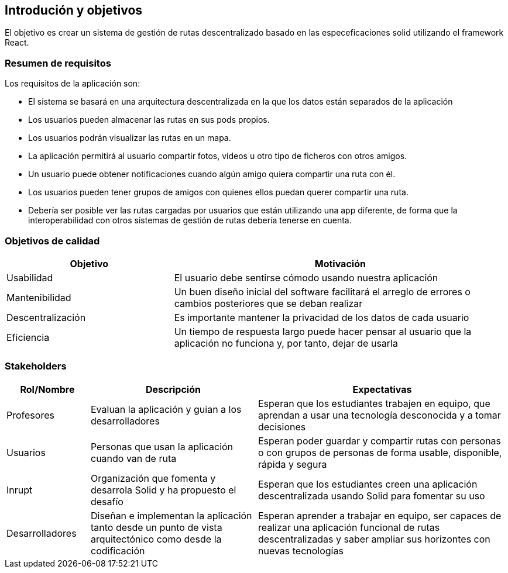 [[section-introduction-and-goals]]
== Introdución y objetivos
El objetivo es crear un sistema de gestión de rutas descentralizado basado en las especeficaciones solid utilizando el framework React.


[role="arc42help"]



=== Resumen de requisitos
Los requisitos de la aplicación son:

* El sistema se basará en una arquitectura descentralizada en la que los datos están separados de la aplicación
* Los usuarios pueden almacenar las rutas en sus pods propios.
* Los usuarios podrán visualizar las rutas en un mapa.
* La aplicación permitirá al usuario compartir fotos, vídeos u otro tipo de ficheros con otros amigos.
* Un usuario puede obtener notificaciones cuando algún amigo quiera compartir una ruta con él.
* Los usuarios pueden tener grupos de amigos con quienes ellos puedan querer compartir una ruta.
* Debería ser posible ver las rutas cargadas por usuarios que están utilizando una app diferente, de forma que la interoperabilidad con otros sistemas de gestión de rutas debería tenerse en cuenta. 
[role="arc42help"]


=== Objetivos de calidad

[options="header",cols="1,2"]
|===
|Objetivo|Motivación
|Usabilidad|El usuario debe sentirse cómodo usando nuestra aplicación
|Mantenibilidad|Un buen diseño inicial del software facilitará el arreglo de errores o cambios posteriores que se deban realizar
|Descentralización|Es importante mantener la privacidad de los datos de cada usuario
|Eficiencia|Un tiempo de respuesta largo puede hacer pensar al usuario que la aplicación no funciona y, por tanto, dejar de usarla
|===

=== Stakeholders

[role="arc42help"]


[options="header",cols="1,2,3"]
|===
|Rol/Nombre|Descripción|Expectativas
| Profesores | Evaluan la aplicación y guian a los desarrolladores | Esperan que los estudiantes trabajen en equipo, que aprendan a usar una tecnología desconocida y a tomar decisiones
| Usuarios | Personas que usan la aplicación cuando van de ruta | Esperan poder guardar y compartir rutas con personas o con  grupos de personas de forma usable, disponible, rápida y segura 
| Inrupt |Organización que fomenta y desarrola Solid y ha propuesto el desafío | Esperan que los estudiantes creen una aplicación descentralizada usando Solid para fomentar su uso
| Desarrolladores |Diseñan e implementan la aplicación tanto desde un punto de  vista arquitectónico como desde la codificación | Esperan aprender a trabajar en equipo, ser capaces de realizar una aplicación funcional de rutas descentralizadas y saber ampliar sus horizontes con nuevas tecnologías

|===
[role="arc42help"]